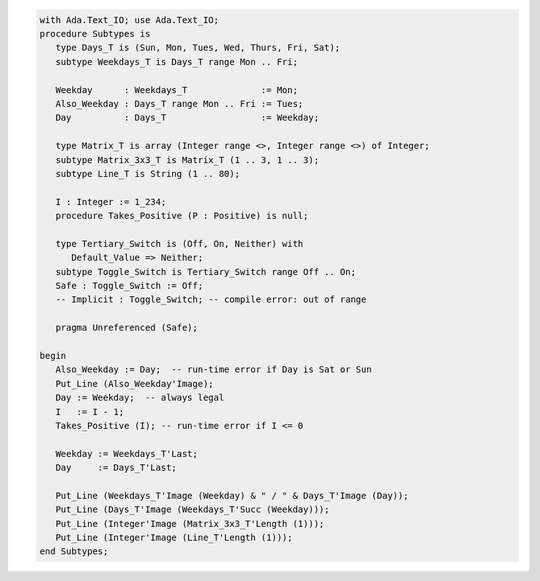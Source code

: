 .. code:: ada

   with Ada.Text_IO; use Ada.Text_IO;
   procedure Subtypes is
      type Days_T is (Sun, Mon, Tues, Wed, Thurs, Fri, Sat);
      subtype Weekdays_T is Days_T range Mon .. Fri;
   
      Weekday      : Weekdays_T              := Mon;
      Also_Weekday : Days_T range Mon .. Fri := Tues;
      Day          : Days_T                  := Weekday;
   
      type Matrix_T is array (Integer range <>, Integer range <>) of Integer;
      subtype Matrix_3x3_T is Matrix_T (1 .. 3, 1 .. 3);
      subtype Line_T is String (1 .. 80);
   
      I : Integer := 1_234;
      procedure Takes_Positive (P : Positive) is null;
   
      type Tertiary_Switch is (Off, On, Neither) with
         Default_Value => Neither;
      subtype Toggle_Switch is Tertiary_Switch range Off .. On;
      Safe : Toggle_Switch := Off;
      -- Implicit : Toggle_Switch; -- compile error: out of range
   
      pragma Unreferenced (Safe);
   
   begin
      Also_Weekday := Day;  -- run-time error if Day is Sat or Sun
      Put_Line (Also_Weekday'Image);
      Day := Weekday;  -- always legal
      I   := I - 1;
      Takes_Positive (I); -- run-time error if I <= 0
   
      Weekday := Weekdays_T'Last;
      Day     := Days_T'Last;

      Put_Line (Weekdays_T'Image (Weekday) & " / " & Days_T'Image (Day));
      Put_Line (Days_T'Image (Weekdays_T'Succ (Weekday)));
      Put_Line (Integer'Image (Matrix_3x3_T'Length (1)));
      Put_Line (Integer'Image (Line_T'Length (1)));
   end Subtypes;
